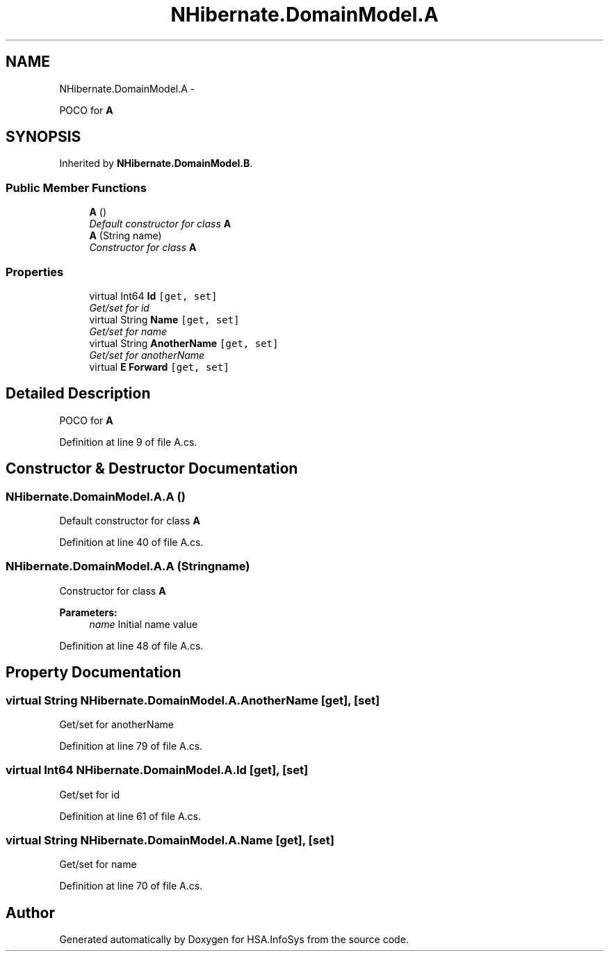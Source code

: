 .TH "NHibernate.DomainModel.A" 3 "Fri Jul 5 2013" "Version 1.0" "HSA.InfoSys" \" -*- nroff -*-
.ad l
.nh
.SH NAME
NHibernate.DomainModel.A \- 
.PP
POCO for \fBA\fP  

.SH SYNOPSIS
.br
.PP
.PP
Inherited by \fBNHibernate\&.DomainModel\&.B\fP\&.
.SS "Public Member Functions"

.in +1c
.ti -1c
.RI "\fBA\fP ()"
.br
.RI "\fIDefault constructor for class \fBA\fP \fP"
.ti -1c
.RI "\fBA\fP (String name)"
.br
.RI "\fIConstructor for class \fBA\fP \fP"
.in -1c
.SS "Properties"

.in +1c
.ti -1c
.RI "virtual Int64 \fBId\fP\fC [get, set]\fP"
.br
.RI "\fIGet/set for id \fP"
.ti -1c
.RI "virtual String \fBName\fP\fC [get, set]\fP"
.br
.RI "\fIGet/set for name \fP"
.ti -1c
.RI "virtual String \fBAnotherName\fP\fC [get, set]\fP"
.br
.RI "\fIGet/set for anotherName \fP"
.ti -1c
.RI "virtual \fBE\fP \fBForward\fP\fC [get, set]\fP"
.br
.in -1c
.SH "Detailed Description"
.PP 
POCO for \fBA\fP 


.PP
Definition at line 9 of file A\&.cs\&.
.SH "Constructor & Destructor Documentation"
.PP 
.SS "NHibernate\&.DomainModel\&.A\&.A ()"

.PP
Default constructor for class \fBA\fP 
.PP
Definition at line 40 of file A\&.cs\&.
.SS "NHibernate\&.DomainModel\&.A\&.A (Stringname)"

.PP
Constructor for class \fBA\fP 
.PP
\fBParameters:\fP
.RS 4
\fIname\fP Initial name value
.RE
.PP

.PP
Definition at line 48 of file A\&.cs\&.
.SH "Property Documentation"
.PP 
.SS "virtual String NHibernate\&.DomainModel\&.A\&.AnotherName\fC [get]\fP, \fC [set]\fP"

.PP
Get/set for anotherName 
.PP
Definition at line 79 of file A\&.cs\&.
.SS "virtual Int64 NHibernate\&.DomainModel\&.A\&.Id\fC [get]\fP, \fC [set]\fP"

.PP
Get/set for id 
.PP
Definition at line 61 of file A\&.cs\&.
.SS "virtual String NHibernate\&.DomainModel\&.A\&.Name\fC [get]\fP, \fC [set]\fP"

.PP
Get/set for name 
.PP
Definition at line 70 of file A\&.cs\&.

.SH "Author"
.PP 
Generated automatically by Doxygen for HSA\&.InfoSys from the source code\&.
